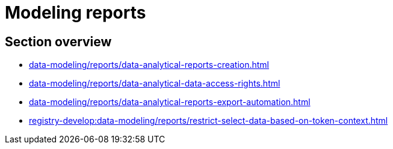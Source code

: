 = Modeling reports

== Section overview

* xref:data-modeling/reports/data-analytical-reports-creation.adoc[]
* xref:data-modeling/reports/data-analytical-data-access-rights.adoc[]
* xref:data-modeling/reports/data-analytical-reports-export-automation.adoc[]
* xref:registry-develop:data-modeling/reports/restrict-select-data-based-on-token-context.adoc[]